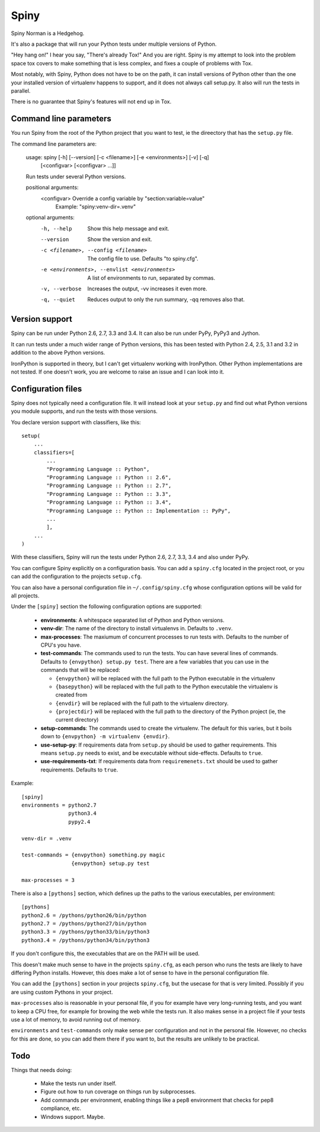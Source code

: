 Spiny
=====

Spiny Norman is a Hedgehog.

It's also a package that will run your Python tests under multiple versions
of Python.

"Hey hang on!" I hear you say, "There's already Tox!" And you are right.
Spiny is my attempt to look into the problem space tox covers to make
something that is less complex, and fixes a couple of problems with Tox.

Most notably, with Spiny, Python does not have to be on the path, it can
install versions of Python other than the one your installed version of
virtualenv happens to support, and it does not always call setup.py.
It also will run the tests in parallel.

There is no guarantee that Spiny's features will not end up in Tox.


Command line parameters
-----------------------

You run Spiny from the root of the Python project that you want to test,
ie the direectory that has the ``setup.py`` file.

The command line parameters are:

  usage: spiny [-h] [--version] [-c <filename>] [-e <environments>] [-v] [-q]
               [<configvar> [<configvar> ...]]

  Run tests under several Python versions.

  positional arguments:
    <configvar>           Override a config variable by "section:variable=value"
                          Example: "spiny:venv-dir=.venv"

  optional arguments:
    -h, --help            Show this help message and exit.
    --version             Show the version and exit.
    -c <filename>, --config <filename>
                          The config file to use. Defaults "to spiny.cfg".
    -e <environments>, --envlist <environments>
                          A list of environments to run, separated by commas.
    -v, --verbose         Increases the output, -vv increases it even more.
    -q, --quiet           Reduces output to only the run summary, -qq removes
                          also that.


Version support
---------------

Spiny can be run under Python 2.6, 2.7, 3.3 and 3.4. It can also be run under
PyPy, PyPy3 and Jython.

It can run tests under a much wider range of Python versions, this has been tested
with Python 2.4, 2.5, 3.1 and 3.2 in addition to the above Python versions.

IronPython is supported in theory, but I can't get virtualenv working with
IronPython. Other Python implementations are not tested. If one doesn't work,
you are welcome to raise an issue and I can look into it.


Configuration files
-------------------

Spiny does not typically need a configuration file. It will instead look at
your ``setup.py`` and find out what Python versions you module supports, and
run the tests with those versions.

You declare version support with classifiers, like this::

  setup(
      ...
      classifiers=[
          ...
          "Programming Language :: Python",
          "Programming Language :: Python :: 2.6",
          "Programming Language :: Python :: 2.7",
          "Programming Language :: Python :: 3.3",
          "Programming Language :: Python :: 3.4",
          "Programming Language :: Python :: Implementation :: PyPy",
          ...
          ],
      ...
  )

With these classifiers, Spiny will run the tests under Python 2.6, 2.7, 3.3,
3.4 and also under PyPy.

You can configure Spiny explicitly on a configuration basis. You can add a
``spiny.cfg`` located in the project root, or you can add the configuration
to the projects ``setup.cfg``.

You can also have a personal configuration file in ``~/.config/spiny.cfg``
whose configuration options will be valid for all projects.

Under the ``[spiny]`` section the
following configuration options are supported:

  * **environments**: A whitespace separated list of Python and Python versions.

  * **venv-dir**: The name of the directory to install virtualenvs in.
    Defaults to ``.venv``.

  * **max-processes**: The maxiumum of concurrent processes to run tests with.
    Defaults to the number of CPU's you have.

  * **test-commands**: The commands used to run the tests. You can have
    several lines of commands. Defaults to ``{envpython} setup.py test``. There
    are a few variables that you can use in the commands that will be replaced:

    * ``{envpython}`` will be replaced with the full path to the Python
      executable in the virtualenv

    * ``{basepython}`` will be replaced with the full path to the Python
      executable the virtualenv is created from

    * ``{envdir}`` will be replaced with the full path to the virtualenv
      directory.

    * ``{projectdir}`` will be replaced with the full path to the directory
      of the Python project (ie, the current directory)

  * **setup-commands**: The commands used to create the virtualenv. The default
    for this varies, but it boils down to ``{envpython} -m virtualenv {envdir}``.

  * **use-setup-py**: If requirements data from ``setup.py`` should be used to
    gather requirements. This means ``setup.py`` needs to exist, and be
    executable without side-effects. Defaults to ``true``.

  * **use-requirements-txt**: If requirements data from ``requiremenets.txt``
    should be used to gather requirements. Defaults to ``true``.


Example::

  [spiny]
  environments = python2.7
                 python3.4
                 pypy2.4

  venv-dir = .venv

  test-commands = {envpython} something.py magic
                  {envpython} setup.py test

  max-processes = 3

There is also a ``[pythons]`` section, which defines up the paths to the various
executables, per environment::

  [pythons]
  python2.6 = /pythons/python26/bin/python
  python2.7 = /pythons/python27/bin/python
  python3.3 = /pythons/python33/bin/python3
  python3.4 = /pythons/python34/bin/python3

If you don't configure this, the executables that are on the PATH will be used.

This doesn't make much sense to have in the projects ``spiny.cfg``,
as each person who runs the tests are likely to have differing Python installs.
However, this does make a lot of sense to have in the personal configuration file.

You can add the ``[pythons]`` section in your projects ``spiny.cfg``, but the
usecase for that is very limited. Possibly if you are using custom Pythons in
your project.

``max-processes`` also is reasonable in your personal file, if you for
example have very long-running tests, and you want to keep a CPU free, for
example for browing the web while the tests run. It also makes sense in a
project file if your tests use a lot of memory, to avoid running out of
memory.

``environments`` and ``test-commands`` only make sense per configuration and
not in the personal file. However, no checks for this are done, so you can
add them there if you want to, but the results are unlikely to be practical.


Todo
----

Things that needs doing:

  * Make the tests run under itself.

  * Figure out how to run coverage on things run by subprocesses.

  * Add commands per environment, enabling things like a pep8 environment
    that checks for pep8 compliance, etc.

  * Windows support. Maybe.
